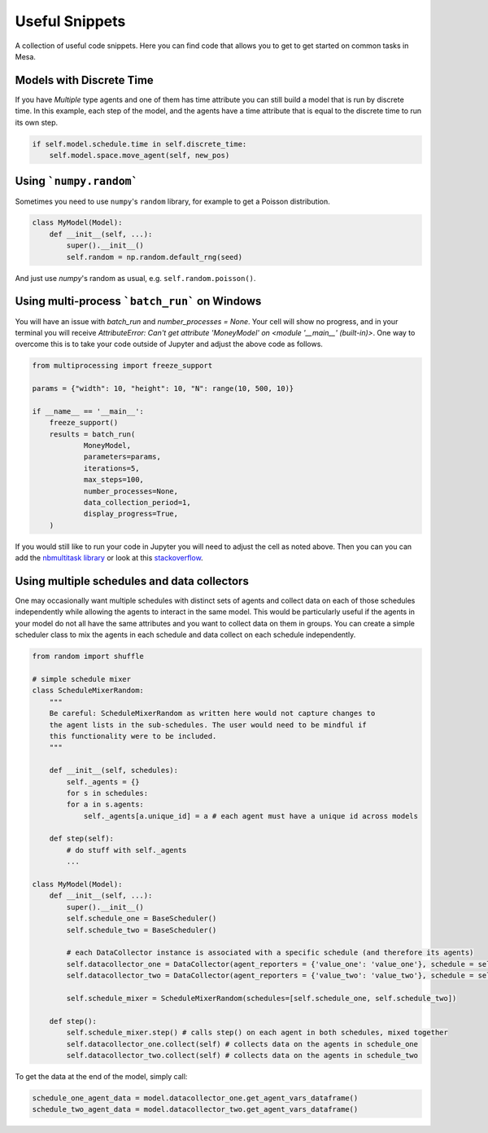 Useful Snippets
===============

A collection of useful code snippets. Here you can find code that allows you to get to get started on common tasks in Mesa.

Models with Discrete Time
-------------------------
If you have `Multiple` type agents and one of them has time attribute you can still build a model that is run by discrete time. In this example, each step of the model, and the agents have a time attribute that is equal to the discrete time to run its own step.

.. code:: python

  if self.model.schedule.time in self.discrete_time:
      self.model.space.move_agent(self, new_pos)


Using ```numpy.random```
-------------

Sometimes you need to use ``numpy``'s ``random`` library, for example to get a Poisson distribution.

.. code:: python

  class MyModel(Model):
      def __init__(self, ...):
          super().__init__()
          self.random = np.random.default_rng(seed)

And just use `numpy`'s random as usual, e.g. ``self.random.poisson()``.

Using multi-process ```batch_run``` on Windows
-------------

You will have an issue with `batch_run` and `number_processes = None`. Your cell will
show no progress, and in your terminal you will receive *AttributeError: Can't get attribute 'MoneyModel' on
<module '__main__' (built-in)>*. One way to overcome this is to take your code outside of Jupyter and adjust the above
code as follows.


.. code:: python

    from multiprocessing import freeze_support

    params = {"width": 10, "height": 10, "N": range(10, 500, 10)}

    if __name__ == '__main__':
        freeze_support()
        results = batch_run(
                MoneyModel,
                parameters=params,
                iterations=5,
                max_steps=100,
                number_processes=None,
                data_collection_period=1,
                display_progress=True,
        )


If you would still like to run your code in Jupyter you will need to adjust the cell as noted above. Then you can
you can add the `nbmultitask library <(https://nbviewer.org/github/micahscopes/nbmultitask/blob/39b6f31b047e8a51a0fcb5c93ae4572684f877ce/examples.ipynb)>`__
or look at this `stackoverflow <https://stackoverflow.com/questions/50937362/multiprocessing-on-python-3-jupyter>`__.

Using multiple schedules and data collectors
-------------

One may occasionally want multiple schedules with distinct sets of agents and collect data on each of those schedules independently while allowing the agents to interact in the same model. This would be particularly useful if the agents in your model do not all have the same attributes and you want to collect data on them in groups. You can create a simple scheduler class to mix the agents in each schedule and data collect on each schedule independently.

.. code:: python

  from random import shuffle

  # simple schedule mixer
  class ScheduleMixerRandom:
      """
      Be careful: ScheduleMixerRandom as written here would not capture changes to
      the agent lists in the sub-schedules. The user would need to be mindful if
      this functionality were to be included.
      """

      def __init__(self, schedules):
          self._agents = {}
          for s in schedules:
          for a in s.agents:
              self._agents[a.unique_id] = a # each agent must have a unique id across models

      def step(self):
          # do stuff with self._agents
          ...

  class MyModel(Model):
      def __init__(self, ...):
          super().__init__()
          self.schedule_one = BaseScheduler()
          self.schedule_two = BaseScheduler()

          # each DataCollector instance is associated with a specific schedule (and therefore its agents)
          self.datacollector_one = DataCollector(agent_reporters = {'value_one': 'value_one'}, schedule = self.schedule_one)
          self.datacollector_two = DataCollector(agent_reporters = {'value_two': 'value_two'}, schedule = self.schedule_two)

          self.schedule_mixer = ScheduleMixerRandom(schedules=[self.schedule_one, self.schedule_two])

      def step():
          self.schedule_mixer.step() # calls step() on each agent in both schedules, mixed together
          self.datacollector_one.collect(self) # collects data on the agents in schedule_one
          self.datacollector_two.collect(self) # collects data on the agents in schedule_two




To get the data at the end of the model, simply call:

.. code:: python

  schedule_one_agent_data = model.datacollector_one.get_agent_vars_dataframe()
  schedule_two_agent_data = model.datacollector_two.get_agent_vars_dataframe()
